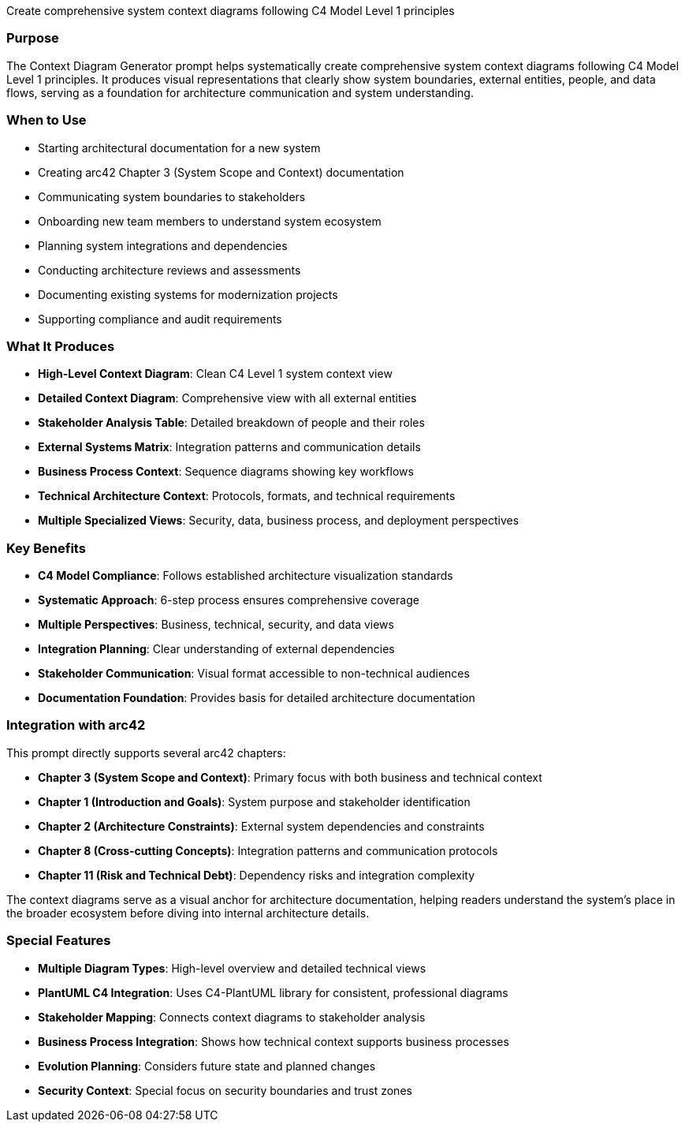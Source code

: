 // tag::purpose[]
Create comprehensive system context diagrams following C4 Model Level 1 principles
// end::purpose[]

// tag::detailed[]
=== Purpose
The Context Diagram Generator prompt helps systematically create comprehensive system context diagrams following C4 Model Level 1 principles. It produces visual representations that clearly show system boundaries, external entities, people, and data flows, serving as a foundation for architecture communication and system understanding.

=== When to Use
* Starting architectural documentation for a new system
* Creating arc42 Chapter 3 (System Scope and Context) documentation
* Communicating system boundaries to stakeholders
* Onboarding new team members to understand system ecosystem
* Planning system integrations and dependencies
* Conducting architecture reviews and assessments
* Documenting existing systems for modernization projects
* Supporting compliance and audit requirements

=== What It Produces
* **High-Level Context Diagram**: Clean C4 Level 1 system context view
* **Detailed Context Diagram**: Comprehensive view with all external entities
* **Stakeholder Analysis Table**: Detailed breakdown of people and their roles
* **External Systems Matrix**: Integration patterns and communication details
* **Business Process Context**: Sequence diagrams showing key workflows
* **Technical Architecture Context**: Protocols, formats, and technical requirements
* **Multiple Specialized Views**: Security, data, business process, and deployment perspectives

=== Key Benefits
* **C4 Model Compliance**: Follows established architecture visualization standards
* **Systematic Approach**: 6-step process ensures comprehensive coverage
* **Multiple Perspectives**: Business, technical, security, and data views
* **Integration Planning**: Clear understanding of external dependencies
* **Stakeholder Communication**: Visual format accessible to non-technical audiences
* **Documentation Foundation**: Provides basis for detailed architecture documentation

=== Integration with arc42
This prompt directly supports several arc42 chapters:

* **Chapter 3 (System Scope and Context)**: Primary focus with both business and technical context
* **Chapter 1 (Introduction and Goals)**: System purpose and stakeholder identification
* **Chapter 2 (Architecture Constraints)**: External system dependencies and constraints
* **Chapter 8 (Cross-cutting Concepts)**: Integration patterns and communication protocols
* **Chapter 11 (Risk and Technical Debt)**: Dependency risks and integration complexity

The context diagrams serve as a visual anchor for architecture documentation, helping readers understand the system's place in the broader ecosystem before diving into internal architecture details.

=== Special Features
* **Multiple Diagram Types**: High-level overview and detailed technical views
* **PlantUML C4 Integration**: Uses C4-PlantUML library for consistent, professional diagrams
* **Stakeholder Mapping**: Connects context diagrams to stakeholder analysis
* **Business Process Integration**: Shows how technical context supports business processes
* **Evolution Planning**: Considers future state and planned changes
* **Security Context**: Special focus on security boundaries and trust zones
// end::detailed[]